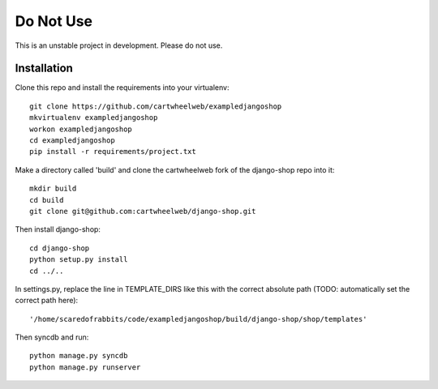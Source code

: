 ==========
Do Not Use 
==========

This is an unstable project in development. Please do not use. 


Installation
============

Clone this repo and install the requirements into your virtualenv::

    git clone https://github.com/cartwheelweb/exampledjangoshop
    mkvirtualenv exampledjangoshop
    workon exampledjangoshop
    cd exampledjangoshop
    pip install -r requirements/project.txt

Make a directory called 'build' and clone the cartwheelweb fork of the django-shop repo into it::

    mkdir build
    cd build
    git clone git@github.com:cartwheelweb/django-shop.git

Then install django-shop::

    cd django-shop
    python setup.py install
    cd ../..

In settings.py, replace the line in TEMPLATE_DIRS like this with the correct absolute path (TODO: automatically set the correct path here)::

    '/home/scaredofrabbits/code/exampledjangoshop/build/django-shop/shop/templates'

Then syncdb and run::

    python manage.py syncdb
    python manage.py runserver

